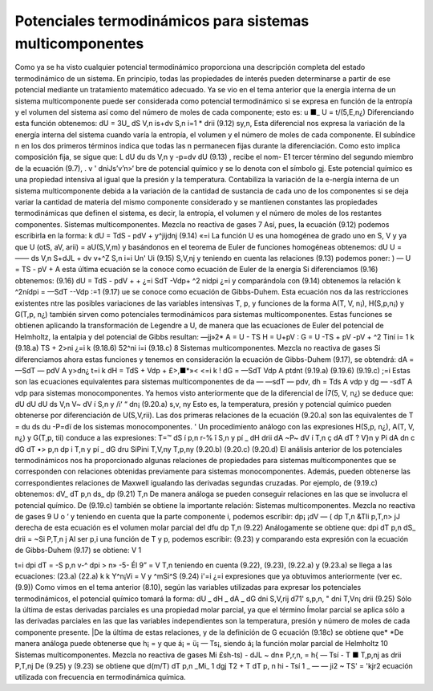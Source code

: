 Potenciales termodinámicos para sistemas multicomponentes
---------------------------------------------------------

Como ya se ha visto cualquier potencial termodinámico proporciona una descripción completa del estado termodinámico de un sistema. En principio, todas las propiedades de interés pueden determinarse a partir de ese potencial mediante un tratamiento matemático adecuado.
Ya se vio en el tema anterior que la energía interna de un sistema multicomponente puede ser considerada como potencial termodinámico si se expresa en función de la entropía y el volumen del sistema así como del número de moles de cada componente; esto es:
u	■_
U = t/(5,E,n¿)
Diferenciando esta función obtenemos:
dU =
3U_
dS
V,n
is+dv
S,n	i=1	*
drii
(9.12)
sy,n,
Esta diferencial nos expresa la variación de la energía interna del sistema cuando varía la entropía, el volumen y el número de moles de cada componente. El subíndice n en los dos primeros términos indica que todas las n permanecen fijas durante la diferenciación. Como esto implica composición fija, se sigue que:
L dU			du
ds	V,n	y	-p=dv
dU
(9.13) , recibe el nom-
E1 tercer término del segundo miembro de la ecuación (9.7),	.
v ' dniJs’v’n>‘
bre de potencial químico y se lo denota con el símbolo gj. Este potencial químico es una propiedad intensiva al igual que la presión y la temperatura. Contabiliza la variación de la e-nergía interna de un sistema multicomponente debida a la variación de la cantidad de sustancia de cada uno de los componentes si se deja variar la cantidad de materia del mismo componente considerado y se mantienen constantes las propiedades termodinámicas que definen el sistema, es decir, la entropía, el volumen y el número de moles de los restantes componentes.
Sistemas multicomponentes. Mezcla no reactiva de gases
7
Así, pues, la ecuación (9.12) podemos escribirla en la forma:
k
dU = TdS - pdV + y^jijdnj
(9.14)
«=i
La función U es una homogénea de grado uno en S, V y ya que
U (otS, aV, arii) = aU(S,V,m)
y basándonos en el teorema de Euler de funciones homogéneas obtenemos:
dU U = ——
ds
V,n
S+dJL
+ dv
v+^Z
S,n i=i Un'
Ui
(9.15)
S,V,nj
y teniendo en cuenta las relaciones (9.13) podemos poner:
) —
U = TS - pV +
A esta última ecuación se la conoce como ecuación de Euler de la energía Si diferenciamos (9.16) obtenemos:
(9.16)
dU = TdS - pdV +	+
¿=i
SdT -Vdp+ ^2 nidpi
¿=i
y comparándola con (9.14) obtenemos la relación
k
^2nídpi = —SdT -\-Vdp
:=1
(9.17)
ue se conoce como ecuación de Gibbs-Duhem. Esta ecuación nos da las restricciones existentes ntre las posibles variaciones de las variables intensivas T, p, y
funciones de la forma A(T, V, n¡), H(S,p,n¡) y G(T,p, n¿) también sirven como potenciales termodinámicos para sistemas multicomponentes.
Estas funciones se obtienen aplicando la transformación de Legendre a U, de manera que las ecuaciones de Euler del potencial de Helmholtz, la entalpia y del potencial de Gibbs resultan:
—jj»2*
A = U - TS H = U+pV : G = U -TS + pV
-pV + ^2 Tiní i= 1 k	(9.18.a)
TS + 2>ni ¿=i k	(9.18.6)
52^ni i=i	(9.18.c)
8
Sistemas multicomponentes. Mezcla no reactiva de gases
Si diferenciamos ahora estas funciones y tenemos en consideración la ecuación de Gibbs-Duhem (9.17), se obtendrá:
dA = —SdT — pdV A y>dn¿
t=i
k
dH = TdS + Vdp + £>,■*»<
<=i
k
! dG = —SdT Vdp A ptdnt
(9.19.a)
(9.19.6)
(9.19.c)
;=i
Estas son las ecuaciones equivalentes para sistemas multicomponentes de da — —sdT — pdv, dh = Tds A vdp y dg — -sdT A vdp para sistemas monocomponentes.
Ya hemos visto anteriormente que de la diferencial de Í7(5, V, n¿) se deduce que:
dU		dU			dU
ds	V,n	V~ dV	í S,n	y	/i‘ “ dn¡
(9.20.a)
s,v, ny
Esto es, la temperatura, presión y potencial químico pueden obtenerse por diferenciación de U(S,V,rii). Las dos primeras relaciones de la ecuación (9.20.a) son las equivalentes de
T =
du
ds
du
-P=dï
de los sistemas monocomponentes. '
Un procedimiento análogo con las expresiones H(S,p, n¿), A(T, V, n¿) y G(T,p, tii) conduce a las expresiones:
T=™ dS	í p,n	r-%	î S,n	y	pí	_ dH drii
dA ~P~ dV	í T,n	ç dA dT	? V}n	y	Pi	dA dn
c dG dT	•> p,n	dp	i T,n	y	pí	_ dG dru
SiPini
T,V,ny
T,p,ny
(9.20.b)
(9.20.c)
(9.20.d)
El análisis anterior de los potenciales termodinámicos nos ha proporcionado algunas relaciones de propiedades para sistemas multicomponentes que se corresponden con relaciones obtenidas previamente para sistemas monocomponentes. Además, pueden obtenerse las correspondientes relaciones de Maxwell igualando las derivadas segundas cruzadas. Por ejemplo, de (9.19.c) obtenemos:
dV_
dT
p,n
ds_
dp
(9.21)
T,n
De manera análoga se pueden conseguir relaciones en las que se involucra el potencial químico. De (9.19.c) también se obtiene la importante relación:
Sistemas multicomponentes. Mezcla no reactiva de gases
9
U
o ‘
y teniendo en cuenta que la parte componente i, podemos escribir:
dp¡	¡dV — (
dp	T,n &TIi
p,T,n> jJ
derecha de esta ecuación es el volumen molar parcial del
dfu
dp
T,n
(9.22)
Análogamente se obtiene que:
dpi
dT
p,n
dS_
drii
= ~Si
P,T,n j
Al ser p,i una función de T y p, podemos escribir:
(9.23)
y comparando esta expresión con la ecuación de Gibbs-Duhem (9.17) se obtiene:
V 1

t=i
dpi
dT
= -S
p,n
v-^ dpi
> n» -5-
Él 9”
= V
T,n
teniendo en cuenta (9.22), (9.23), (9.22.a) y (9.23.a) se llega a las ecuaciones:
(23.a)
(22.a)
k	k
Y^n¡Vi = V y ^mSi^S	(9.24)
i'=i	¿=i
expresiones que ya obtuvimos anteriormente (ver ec.(9.9))
Como vimos en el tema anterior (8.10), según las variables utilizadas para expresar los potenciales termodinámicos, el potencial químico tomará la forma:
dU	_ dH	_ dA	_ dG
dni	S,V,rij d71'	s,p,n, " dni	T,Vn¡ drii
(9.25)
Sólo la última de estas derivadas parciales es una propiedad molar parcial, ya que el término
Ímolar parcial se aplica sólo a las derivadas parciales en las que las variables independientes son la temperatura, presión y número de moles de cada componente presente.
|De la última de estas relaciones, y de la definición de G ecuación (9.18c) se obtiene que*
*De manera análoga puede obtenerse que h¡ =	y que á¡ = ü¡ — Ts¡, siendo á¡ la función molar parcial
de Helmholtz
10
Sistemas multicomponentes. Mezcla no reactiva de gases
Mi
£sh-ts)
- dJL
~ dn± P,r,n,
= h{ — Tsí
- T
■ T,p,nj
as
drii
P,T,nj
De (9.25) y (9.23) se obtiene que
d(m/T)
dT	p,n
_Mi_ 1 dgj T2 + T dT
p, n
hi - Tsí 1 _
— — ji2	~ TS'
= 'k\
jr2 \
ecuación utilizada con frecuencia en termodinámica química.


